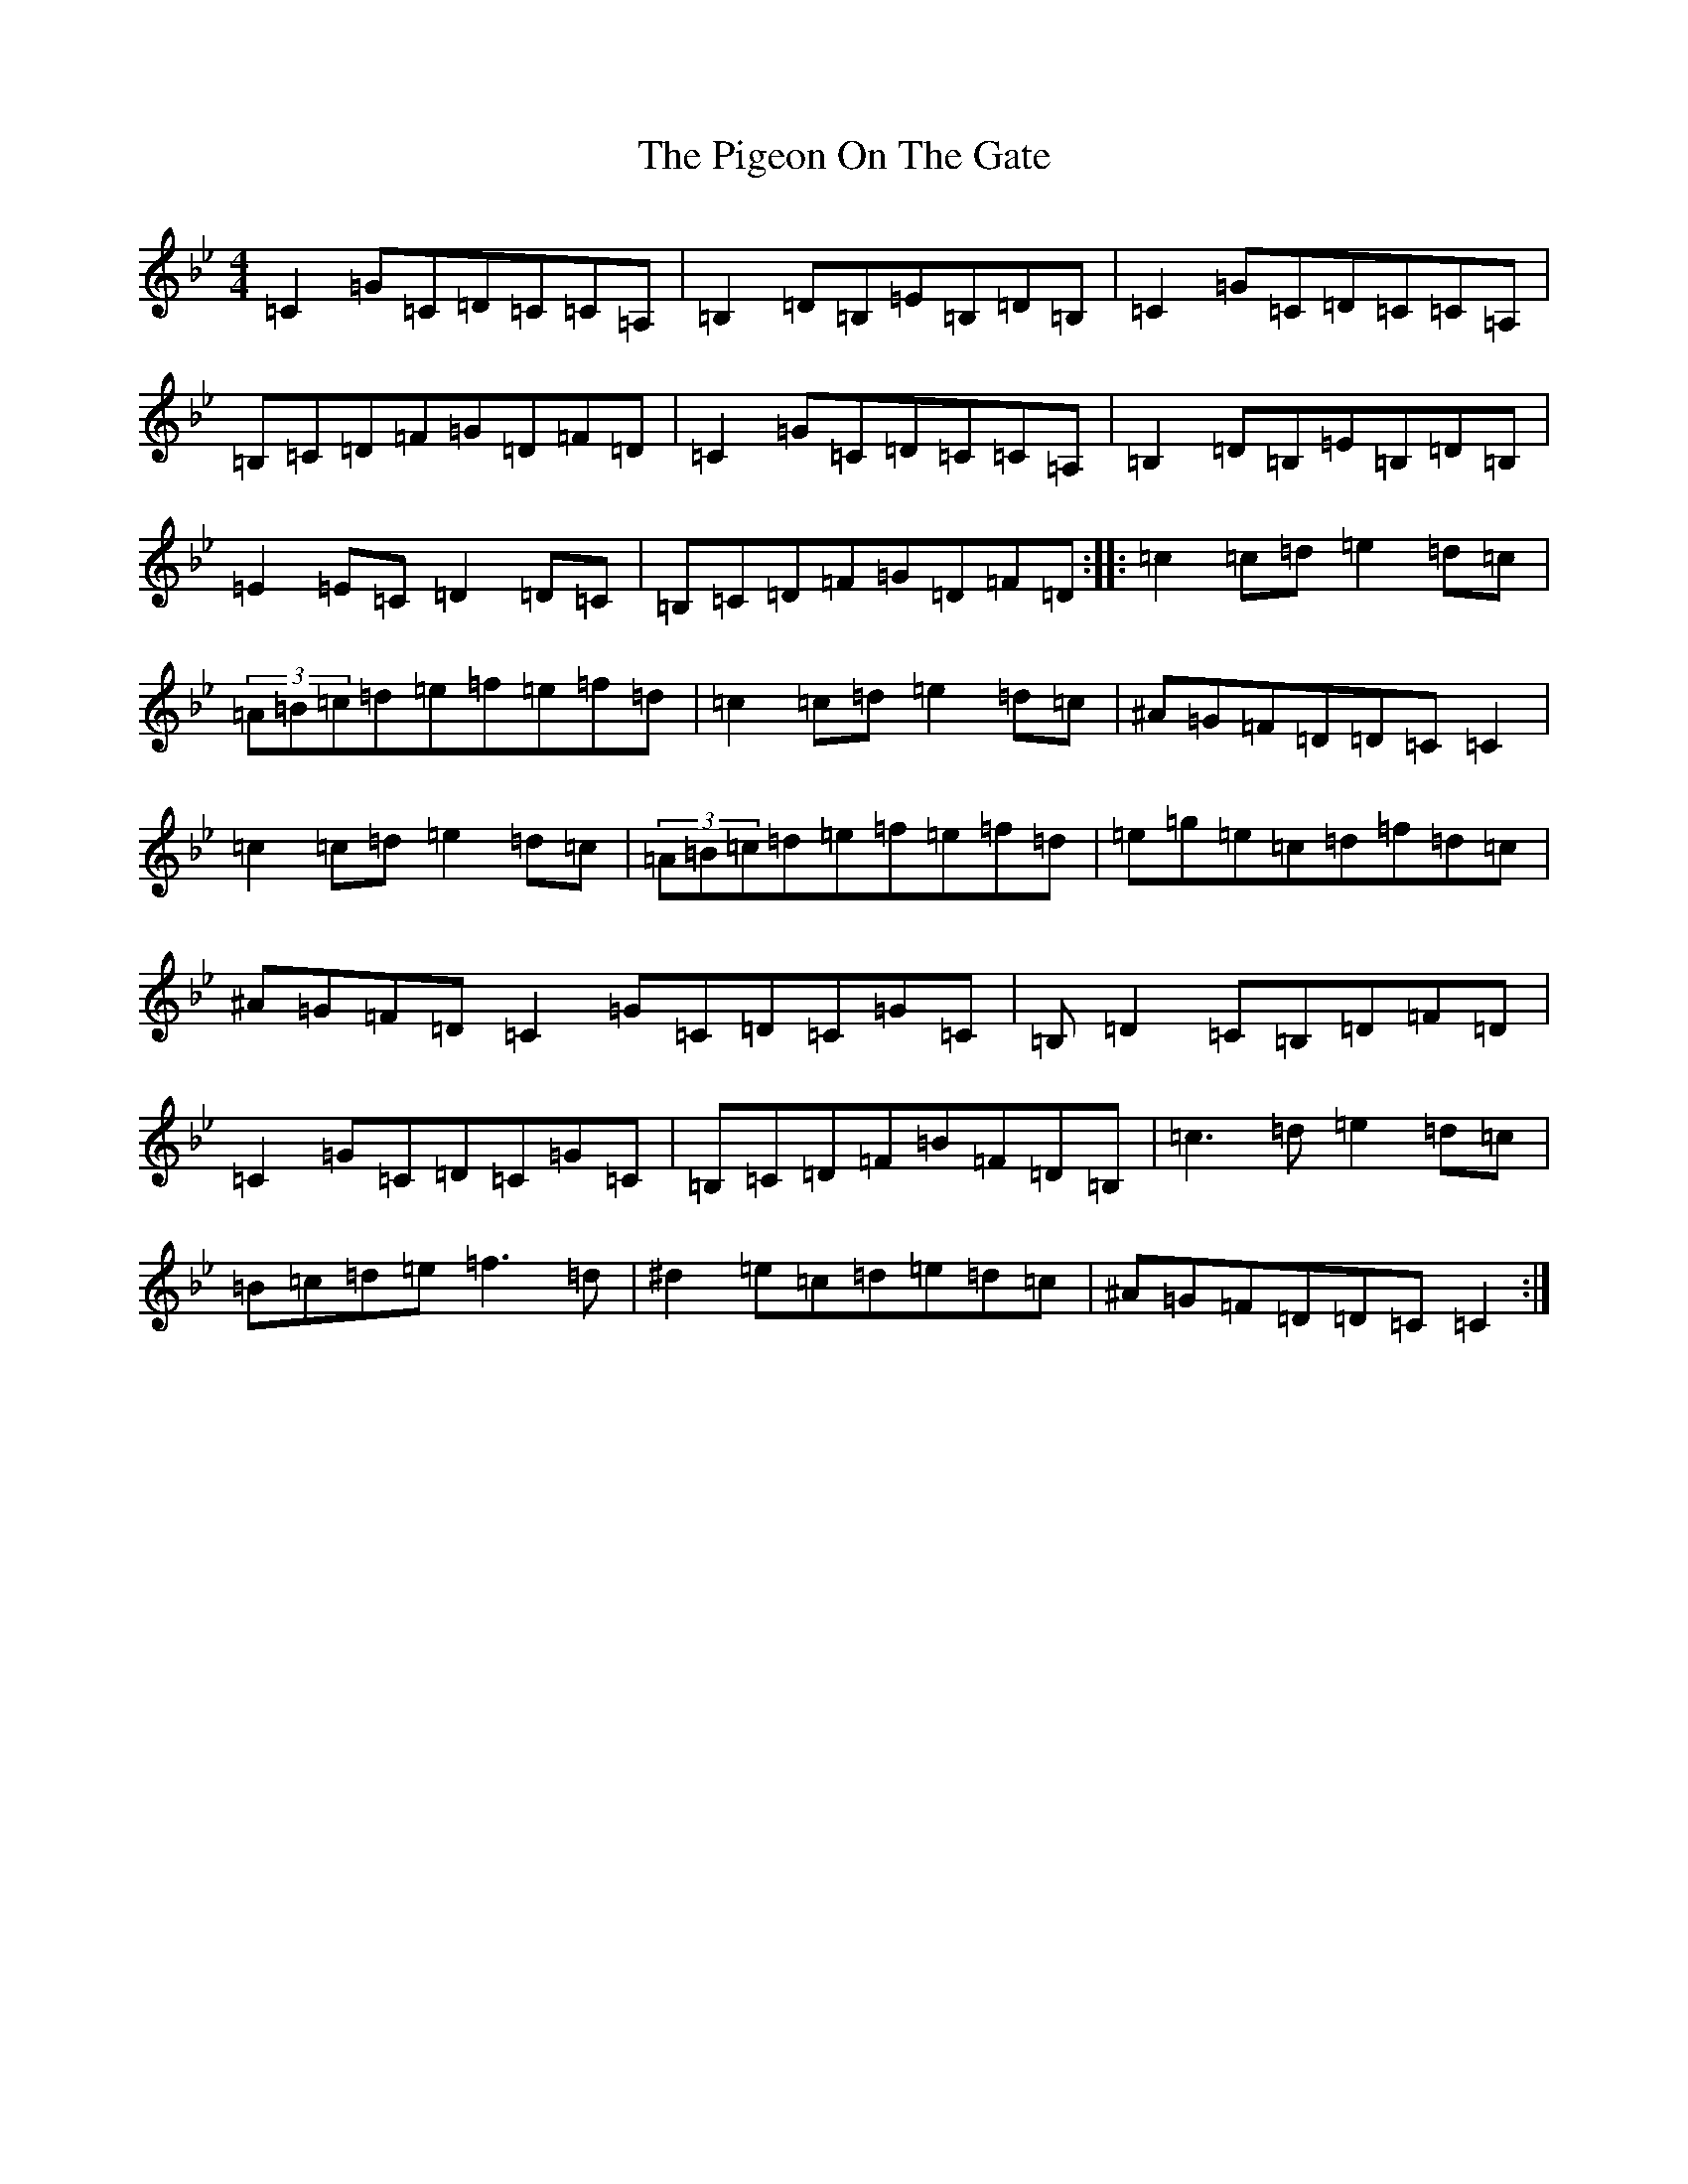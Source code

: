 X: 18068
T: Pigeon On The Gate, The
S: https://thesession.org/tunes/517#setting517
Z: E Dorian
R: reel
M:4/4
L:1/8
K: C Dorian
=C2=G=C=D=C=C=A,|=B,2=D=B,=E=B,=D=B,|=C2=G=C=D=C=C=A,|=B,=C=D=F=G=D=F=D|=C2=G=C=D=C=C=A,|=B,2=D=B,=E=B,=D=B,|=E2=E=C=D2=D=C|=B,=C=D=F=G=D=F=D:||:=c2=c=d=e2=d=c|(3=A=B=c=d=e=f=e=f=d|=c2=c=d=e2=d=c|^A=G=F=D=D=C=C2|=c2=c=d=e2=d=c|(3=A=B=c=d=e=f=e=f=d|=e=g=e=c=d=f=d=c|^A=G=F=D=C2=G=C=D=C=G=C|=B,=D2=C=B,=D=F=D|=C2=G=C=D=C=G=C|=B,=C=D=F=B=F=D=B,|=c3=d=e2=d=c|=B=c=d=e=f3=d|^d2=e=c=d=e=d=c|^A=G=F=D=D=C=C2:|